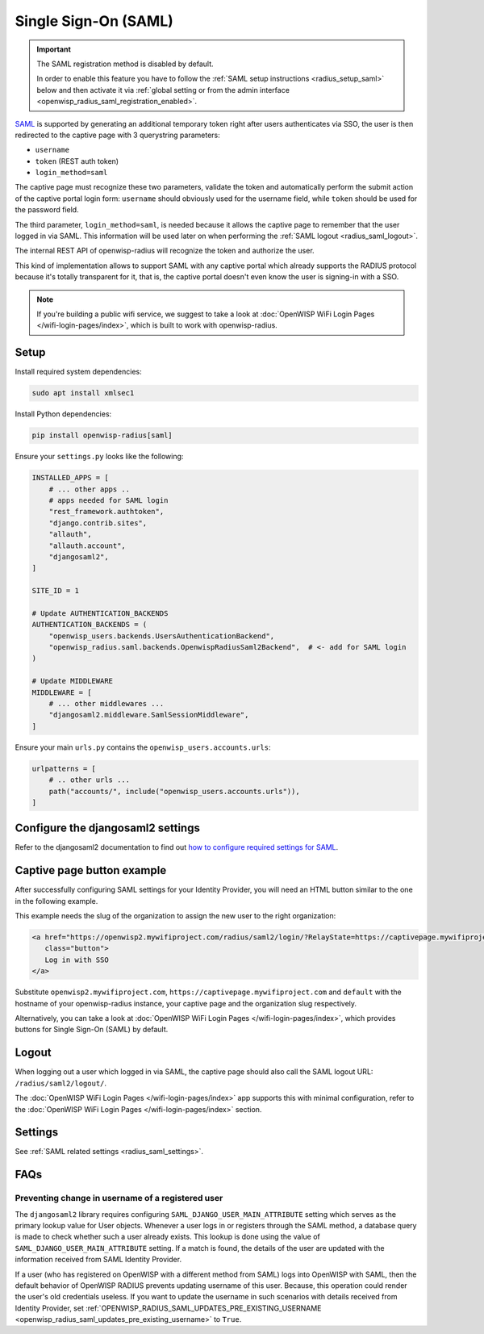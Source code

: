 Single Sign-On (SAML)
=====================

.. important::

    The SAML registration method is disabled by default.

    In order to enable this feature you have to follow the :ref:`SAML
    setup instructions <radius_setup_saml>` below and then activate it via
    :ref:`global setting or from the admin interface
    <openwisp_radius_saml_registration_enabled>`.

`SAML <http://saml.xml.org/about-saml>`_ is supported by generating an
additional temporary token right after users authenticates via SSO, the
user is then redirected to the captive page with 3 querystring parameters:

- ``username``
- ``token`` (REST auth token)
- ``login_method=saml``

The captive page must recognize these two parameters, validate the token
and automatically perform the submit action of the captive portal login
form: ``username`` should obviously used for the username field, while
``token`` should be used for the password field.

The third parameter, ``login_method=saml``, is needed because it allows
the captive page to remember that the user logged in via SAML. This
information will be used later on when performing the :ref:`SAML logout
<radius_saml_logout>`.

The internal REST API of openwisp-radius will recognize the token and
authorize the user.

This kind of implementation allows to support SAML with any captive portal
which already supports the RADIUS protocol because it's totally
transparent for it, that is, the captive portal doesn't even know the user
is signing-in with a SSO.

.. note::

    If you're building a public wifi service, we suggest to take a look at
    :doc:`OpenWISP WiFi Login Pages </wifi-login-pages/index>`, which is
    built to work with openwisp-radius.

.. _radius_setup_saml:

Setup
-----

Install required system dependencies:

.. code-block:: shell

    sudo apt install xmlsec1

Install Python dependencies:

.. code-block:: shell

    pip install openwisp-radius[saml]

Ensure your ``settings.py`` looks like the following:

.. code-block:: python

    INSTALLED_APPS = [
        # ... other apps ..
        # apps needed for SAML login
        "rest_framework.authtoken",
        "django.contrib.sites",
        "allauth",
        "allauth.account",
        "djangosaml2",
    ]

    SITE_ID = 1

    # Update AUTHENTICATION_BACKENDS
    AUTHENTICATION_BACKENDS = (
        "openwisp_users.backends.UsersAuthenticationBackend",
        "openwisp_radius.saml.backends.OpenwispRadiusSaml2Backend",  # <- add for SAML login
    )

    # Update MIDDLEWARE
    MIDDLEWARE = [
        # ... other middlewares ...
        "djangosaml2.middleware.SamlSessionMiddleware",
    ]

Ensure your main ``urls.py`` contains the
``openwisp_users.accounts.urls``:

.. code-block:: python

    urlpatterns = [
        # .. other urls ...
        path("accounts/", include("openwisp_users.accounts.urls")),
    ]

Configure the djangosaml2 settings
----------------------------------

Refer to the djangosaml2 documentation to find out `how to configure
required settings for SAML
<https://djangosaml2.readthedocs.io/contents/setup.html#configuration>`_.

Captive page button example
---------------------------

After successfully configuring SAML settings for your Identity Provider,
you will need an HTML button similar to the one in the following example.

This example needs the slug of the organization to assign the new user to
the right organization:

.. code-block:: html

    <a href="https://openwisp2.mywifiproject.com/radius/saml2/login/?RelayState=https://captivepage.mywifiproject.com%3Forg%3Ddefault"
       class="button">
       Log in with SSO
    </a>

Substitute ``openwisp2.mywifiproject.com``,
``https://captivepage.mywifiproject.com`` and ``default`` with the
hostname of your openwisp-radius instance, your captive page and the
organization slug respectively.

Alternatively, you can take a look at :doc:`OpenWISP WiFi Login Pages
</wifi-login-pages/index>`, which provides buttons for Single Sign-On
(SAML) by default.

.. _radius_saml_logout:

Logout
------

When logging out a user which logged in via SAML, the captive page should
also call the SAML logout URL: ``/radius/saml2/logout/``.

The :doc:`OpenWISP WiFi Login Pages </wifi-login-pages/index>` app
supports this with minimal configuration, refer to the :doc:`OpenWISP WiFi
Login Pages </wifi-login-pages/index>` section.

Settings
--------

See :ref:`SAML related settings <radius_saml_settings>`.

FAQs
----

.. _radius_prevent_registered_user_username_change:

Preventing change in username of a registered user
~~~~~~~~~~~~~~~~~~~~~~~~~~~~~~~~~~~~~~~~~~~~~~~~~~

The ``djangosaml2`` library requires configuring
``SAML_DJANGO_USER_MAIN_ATTRIBUTE`` setting which serves as the primary
lookup value for User objects. Whenever a user logs in or registers
through the SAML method, a database query is made to check whether such a
user already exists. This lookup is done using the value of
``SAML_DJANGO_USER_MAIN_ATTRIBUTE`` setting. If a match is found, the
details of the user are updated with the information received from SAML
Identity Provider.

If a user (who has registered on OpenWISP with a different method from
SAML) logs into OpenWISP with SAML, then the default behavior of OpenWISP
RADIUS prevents updating username of this user. Because, this operation
could render the user's old credentials useless. If you want to update the
username in such scenarios with details received from Identity Provider,
set :ref:`OPENWISP_RADIUS_SAML_UPDATES_PRE_EXISTING_USERNAME
<openwisp_radius_saml_updates_pre_existing_username>` to ``True``.
